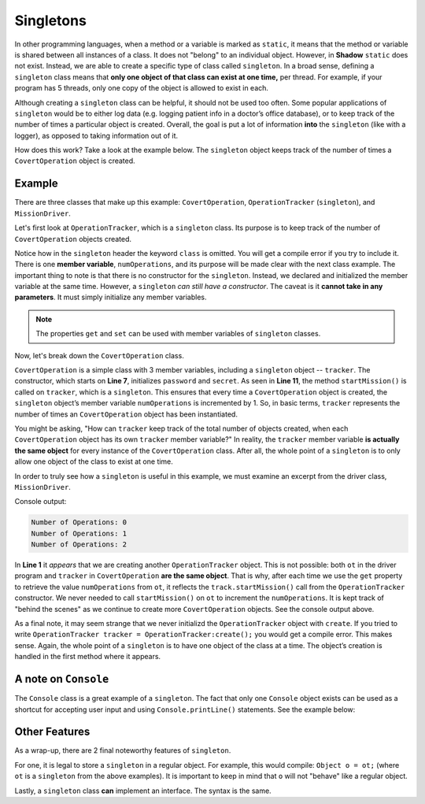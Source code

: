 Singletons
----------

In other programming languages, when a method or a variable is marked as ``static``, it means that the method or variable is shared between all instances of a class. It does not "belong" to an individual object. However, in **Shadow** ``static`` does not exist. Instead, we are able to create a specific type of class called ``singleton``. In a broad sense, defining a  ``singleton`` class means that **only one object of that class can exist at one time,** per thread. For example, if your program has 5 threads, only one copy of the object is allowed to exist in each. 

Although creating a ``singleton`` class can be helpful, it should not be used too often. Some popular applications of ``singleton`` would be to either log data (e.g. logging patient info in a doctor’s office database), or to keep track of the number of times a particular object is created. Overall, the goal is put a lot of information **into** the ``singleton`` (like with a logger), as opposed to taking information out of it. 

How does this work? Take a look at the example below. The ``singleton`` object keeps track of the number of times a ``CovertOperation`` object is created.
 

Example
^^^^^^^
There are three classes that make up this example: ``CovertOperation``, ``OperationTracker`` (``singleton``), and ``MissionDriver``. 

Let's first look at ``OperationTracker``, which is a ``singleton`` class. Its purpose is to keep track of the number of ``CovertOperation`` objects created. 

.. code-block:: shadow 
    :linenos: 

    singleton OperationTracker
    {
        get int numOperations = 0; 
	
        public startMission() => ()
        {
            numOperations += 1; 
        }
    }


Notice how in the ``singleton`` header the keyword ``class`` is omitted. You will get a compile error if you try to include it. There is one **member variable**, ``numOperations``, and its purpose will be made clear with the next class example. The important thing to note is that there is no constructor for the ``singleton``. Instead, we declared and initialized the member variable at the same time. However, a ``singleton`` *can still have a constructor*. The caveat is it **cannot take in any parameters**. It must simply initialize any member variables. 

.. note:: The properties ``get`` and ``set`` can be used with member variables of ``singleton`` classes.


Now, let's break down the ``CovertOperation`` class. 

.. code-block:: shadow 
    :linenos: 

    class CovertOperation
    {
        get set String password; 
	get code secret; 
	OperationTracker track; 
	
	public create(String p, code s)
	{
	    password = p; 
	    secret = s; 
            track.startMission(); 
	}
    }



``CovertOperation`` is a simple class with 3 member variables, including a ``singleton`` object -- ``tracker``. The constructor, which starts on **Line 7**, initializes ``password`` and ``secret``. As seen in **Line 11**, the method ``startMission()`` is called on ``tracker``, which is a  ``singleton``.  This ensures that every time a ``CovertOperation`` object is created, the ``singleton`` object’s member variable ``numOperations`` is incremented by 1. So, in basic terms, ``tracker`` represents the number of times an ``CovertOperation`` object has been instantiated. 

You might be asking, "How can ``tracker`` keep track of the total number of objects created, when each ``CovertOperation`` object has its own ``tracker`` member variable?" In reality, the ``tracker`` member variable **is actually the same object** for every instance of the ``CovertOperation`` class. After all, the whole point of a ``singleton`` is to only allow one object of the class to exist at one time. 

In order to truly see how a ``singleton`` is useful in this example, we must examine an excerpt from the driver class, ``MissionDriver``. 


.. code-block:: shadow 
    :linenos: 

    OperationTracker ot; 
    Console.printLine("Number of Operations: " # ot->numOperations); 
		
    CovertOperation firstMission = CovertOperation:create("password", 'k'); 
    Console.printLine("Number of Operations: " # ot->numOperations); 
		
    CovertOperation secondMission = CovertOperation:create("biscuits", 'p'); 
    Console.printLine("Number of Operations: " # ot->numOperations); 

Console output: 

.. code-block:: console

    Number of Operations: 0
    Number of Operations: 1
    Number of Operations: 2

In **Line 1** it *appears* that we are creating another ``OperationTracker`` object. This is not possible: both ``ot`` in the driver program and ``tracker`` in ``CovertOperation`` **are the same object**. That is why, after each time we use the ``get`` property to retrieve the value ``numOperations`` from ``ot``, it reflects the ``track.startMission()`` call from the ``OperationTracker`` constructor.  We never needed to call ``startMission()`` on ``ot`` to increment the ``numOperations``. It is kept track of "behind the scenes" as we continue to create more ``CovertOperation`` objects. See the console output above. 

As a final note, it may seem strange that we never initializd the ``OperationTracker`` object with ``create``. If you tried to write ``OperationTracker tracker = OperationTracker:create();`` you would get a compile error. This makes sense. Again, the whole point of a ``singleton`` is to have one object of the class at a time. The object’s creation is handled in the first method where it appears.


A note on ``Console``
^^^^^^^^^^^^^^^^^^^^^

The ``Console`` class is a great example of a ``singleton``.  The fact that only one ``Console`` object exists can be used as a shortcut for accepting user input and using ``Console.printLine()`` statements. See the example below: 

.. code-block:: shadow 
    :linenos: 

    Console out; // no create needed (or possible)
    out.printLine("Bring rap justice!");
    Console screen; // still the same object
    screen.printLine("Shut 'em down!");


Other Features
^^^^^^^^^^^^^^

As a wrap-up, there are 2 final noteworthy features of ``singleton``. 

For one, it is legal to store a ``singleton`` in a regular object. For example, this would compile: ``Object o = ot;`` (where ``ot`` is a ``singleton`` from the above examples). It is important to keep in mind that ``o`` will not "behave" like a regular object. 

Lastly, a ``singleton`` class **can** implement an interface. The syntax is the same. 






